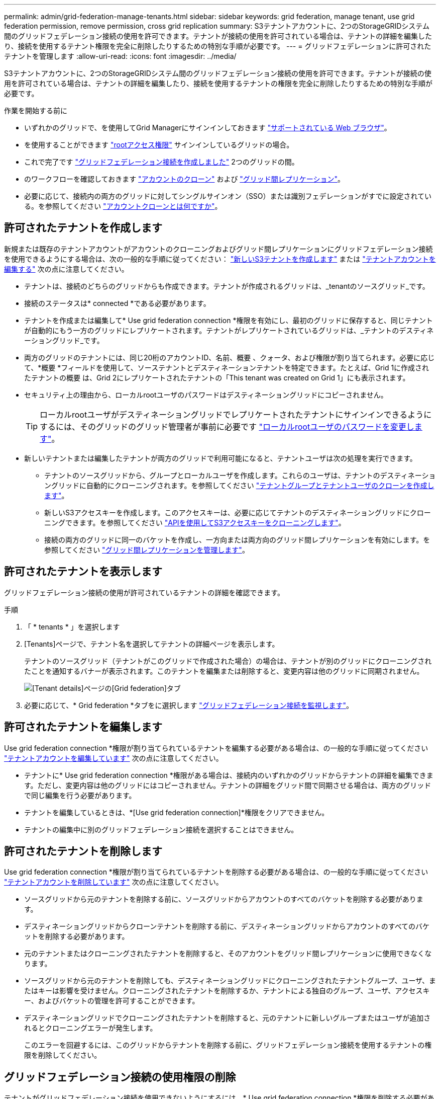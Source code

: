 ---
permalink: admin/grid-federation-manage-tenants.html 
sidebar: sidebar 
keywords: grid federation, manage tenant, use grid federation permission, remove permission, cross grid replication 
summary: S3テナントアカウントに、2つのStorageGRIDシステム間のグリッドフェデレーション接続の使用を許可できます。テナントが接続の使用を許可されている場合は、テナントの詳細を編集したり、接続を使用するテナント権限を完全に削除したりするための特別な手順が必要です。 
---
= グリッドフェデレーションに許可されたテナントを管理します
:allow-uri-read: 
:icons: font
:imagesdir: ../media/


[role="lead"]
S3テナントアカウントに、2つのStorageGRIDシステム間のグリッドフェデレーション接続の使用を許可できます。テナントが接続の使用を許可されている場合は、テナントの詳細を編集したり、接続を使用するテナントの権限を完全に削除したりするための特別な手順が必要です。

.作業を開始する前に
* いずれかのグリッドで、を使用してGrid Managerにサインインしておきます link:../admin/web-browser-requirements.html["サポートされている Web ブラウザ"]。
* を使用することができます link:admin-group-permissions.html["rootアクセス権限"] サインインしているグリッドの場合。
* これで完了です link:grid-federation-create-connection.html["グリッドフェデレーション接続を作成しました"] 2つのグリッドの間。
* のワークフローを確認しておきます link:grid-federation-what-is-account-clone.html["アカウントのクローン"] および link:grid-federation-what-is-cross-grid-replication.html["グリッド間レプリケーション"]。
* 必要に応じて、接続内の両方のグリッドに対してシングルサインオン（SSO）または識別フェデレーションがすでに設定されている。を参照してください link:grid-federation-what-is-account-clone.html["アカウントクローンとは何ですか"]。




== 許可されたテナントを作成します

新規または既存のテナントアカウントがアカウントのクローニングおよびグリッド間レプリケーションにグリッドフェデレーション接続を使用できるようにする場合は、次の一般的な手順に従ってください： link:creating-tenant-account.html["新しいS3テナントを作成します"] または link:editing-tenant-account.html["テナントアカウントを編集する"] 次の点に注意してください。

* テナントは、接続のどちらのグリッドからも作成できます。テナントが作成されるグリッドは、_tenantのソースグリッド_です。
* 接続のステータスは* connected *である必要があります。
* テナントを作成または編集して* Use grid federation connection *権限を有効にし、最初のグリッドに保存すると、同じテナントが自動的にもう一方のグリッドにレプリケートされます。テナントがレプリケートされているグリッドは、_テナントのデスティネーショングリッド_です。
* 両方のグリッドのテナントには、同じ20桁のアカウントID、名前、概要 、クォータ、および権限が割り当てられます。必要に応じて、*概要 *フィールドを使用して、ソーステナントとデスティネーションテナントを特定できます。たとえば、Grid 1に作成されたテナントの概要 は、Grid 2にレプリケートされたテナントの「This tenant was created on Grid 1」にも表示されます。
* セキュリティ上の理由から、ローカルrootユーザのパスワードはデスティネーショングリッドにコピーされません。
+

TIP: ローカルrootユーザがデスティネーショングリッドでレプリケートされたテナントにサインインできるようにするには、そのグリッドのグリッド管理者が事前に必要です link:changing-password-for-tenant-local-root-user.html["ローカルrootユーザのパスワードを変更します"]。

* 新しいテナントまたは編集したテナントが両方のグリッドで利用可能になると、テナントユーザは次の処理を実行できます。
+
** テナントのソースグリッドから、グループとローカルユーザを作成します。これらのユーザは、テナントのデスティネーショングリッドに自動的にクローニングされます。を参照してください link:../tenant/grid-federation-account-clone.html["テナントグループとテナントユーザのクローンを作成します"]。
** 新しいS3アクセスキーを作成します。このアクセスキーは、必要に応じてテナントのデスティネーショングリッドにクローニングできます。を参照してください link:../tenant/grid-federation-clone-keys-with-api.html["APIを使用してS3アクセスキーをクローニングします"]。
** 接続の両方のグリッドに同一のバケットを作成し、一方向または両方向のグリッド間レプリケーションを有効にします。を参照してください link:../tenant/grid-federation-manage-cross-grid-replication.html["グリッド間レプリケーションを管理します"]。






== 許可されたテナントを表示します

グリッドフェデレーション接続の使用が許可されているテナントの詳細を確認できます。

.手順
. 「 * tenants * 」を選択します
. [Tenants]ページで、テナント名を選択してテナントの詳細ページを表示します。
+
テナントのソースグリッド（テナントがこのグリッドで作成された場合）の場合は、テナントが別のグリッドにクローニングされたことを通知するバナーが表示されます。このテナントを編集または削除すると、変更内容は他のグリッドに同期されません。

+
image::../media/grid-federation-tenant-detail.png[[Tenant details]ページの[Grid federation]タブ]

. 必要に応じて、* Grid federation *タブをに選択します link:../monitor/grid-federation-monitor-connections.html["グリッドフェデレーション接続を監視します"]。




== 許可されたテナントを編集します

Use grid federation connection *権限が割り当てられているテナントを編集する必要がある場合は、の一般的な手順に従ってください link:editing-tenant-account.html["テナントアカウントを編集しています"] 次の点に注意してください。

* テナントに* Use grid federation connection *権限がある場合は、接続内のいずれかのグリッドからテナントの詳細を編集できます。ただし、変更内容は他のグリッドにはコピーされません。テナントの詳細をグリッド間で同期させる場合は、両方のグリッドで同じ編集を行う必要があります。
* テナントを編集しているときは、*[Use grid federation connection]*権限をクリアできません。
* テナントの編集中に別のグリッドフェデレーション接続を選択することはできません。




== 許可されたテナントを削除します

Use grid federation connection *権限が割り当てられているテナントを削除する必要がある場合は、の一般的な手順に従ってください link:deleting-tenant-account.html["テナントアカウントを削除しています"] 次の点に注意してください。

* ソースグリッドから元のテナントを削除する前に、ソースグリッドからアカウントのすべてのバケットを削除する必要があります。
* デスティネーショングリッドからクローンテナントを削除する前に、デスティネーショングリッドからアカウントのすべてのバケットを削除する必要があります。
* 元のテナントまたはクローニングされたテナントを削除すると、そのアカウントをグリッド間レプリケーションに使用できなくなります。
* ソースグリッドから元のテナントを削除しても、デスティネーショングリッドにクローニングされたテナントグループ、ユーザ、またはキーは影響を受けません。クローニングされたテナントを削除するか、テナントによる独自のグループ、ユーザ、アクセスキー、およびバケットの管理を許可することができます。
* デスティネーショングリッドでクローニングされたテナントを削除すると、元のテナントに新しいグループまたはユーザが追加されるとクローニングエラーが発生します。
+
このエラーを回避するには、このグリッドからテナントを削除する前に、グリッドフェデレーション接続を使用するテナントの権限を削除してください。





== [[remove-grid-federation-connection-permission]]グリッドフェデレーション接続の使用権限の削除

テナントがグリッドフェデレーション接続を使用できないようにするには、* Use grid federation connection *権限を削除する必要があります。

image::../media/grid-federation-remove-permission.png[グリッドフェデレーション接続を削除する手順]

グリッドフェデレーション接続を使用するテナントの権限を削除する前に、次の点に注意してください。

* テナントのバケットでグリッド間レプリケーションが有効になっている場合は、* Use grid federation connection *権限を削除できません。テナントアカウントでは、まずすべてのバケットでグリッド間レプリケーションを無効にする必要があります。
* [Use grid federation connection]*権限を削除しても、グリッド間ですでにレプリケートされている項目は削除されません。たとえば、テナントの権限が削除されても、両方のグリッドに存在するテナントユーザ、グループ、およびオブジェクトはどちらのグリッドからも削除されません。これらのアイテムを削除する場合は、両方のグリッドから手動で削除する必要があります。
* 同じグリッドフェデレーション接続でこの権限を再度有効にする場合は、先にデスティネーショングリッドでこのテナントを削除してください。そうしないと、この権限を再度有効にするとエラーが発生します。



NOTE: [Use grid federation connection]権限を再度有効にすると、ローカルグリッドがソースグリッドになり、選択したグリッドフェデレーション接続で指定されたリモートグリッドへのクローニングがトリガーされます。テナントアカウントがリモートグリッドにすでに存在する場合、クローニングで競合エラーが発生します。

.作業を開始する前に
* を使用している link:../admin/web-browser-requirements.html["サポートされている Web ブラウザ"]。
* を使用することができます link:admin-group-permissions.html["rootアクセス権限"] 両方のグリッドの場合。




=== テナントバケットのレプリケーションを無効にする

最初に、すべてのテナントバケットでグリッド間レプリケーションを無効にします。

.手順
. いずれかのグリッドから、プライマリ管理ノードからGrid Managerにサインインします。
. [設定]*>*[システム]*>*[グリッドフェデレーション]*を選択します。
. 接続名を選択して詳細を表示します。
. [Permitted Tenants]*タブで、テナントが接続を使用しているかどうかを確認します。
. テナントが表示されている場合は、テナントに指示します link:../tenant/grid-federation-manage-cross-grid-replication.html["グリッド間レプリケーションを無効にします"] 接続内の両方のグリッド上のすべてのバケットに対して。
+

TIP: テナントバケットでグリッド間レプリケーションが有効になっている場合は、* Use grid federation connection *権限を削除することはできません。テナントは、両方のグリッドでバケットのグリッド間レプリケーションを無効にする必要があります。





=== テナントの権限を削除します

テナントバケットでグリッド間レプリケーションを無効にしたら、グリッドフェデレーション接続を使用するテナントの権限を削除できます。

.手順
. プライマリ管理ノードからGrid Managerにサインインします。
. [Grid Federation]ページまたは[Tenants]ページから権限を削除します。
+
[role="tabbed-block"]
====
.グリッドフェデレーションページ
--
.. [設定]*>*[システム]*>*[グリッドフェデレーション]*を選択します。
.. 接続名を選択して詳細ページを表示します。
.. [Permitted Tenants]*タブで、テナントのラジオボタンを選択します。
.. [Remove Permission]*を選択します。


--
.テナントページ
--
.. 「 * tenants * 」を選択します
.. テナントの名前を選択して詳細ページを表示します。
.. [グリッドフェデレーション]*タブで、接続のラジオボタンを選択します。
.. [Remove Permission]*を選択します。


--
====
. 確認ダイアログボックスで警告を確認し、*[削除]*を選択します。
+
** 権限を削除できる場合は、詳細ページに戻り、成功を示すメッセージが表示されます。このテナントはグリッドフェデレーション接続を使用できなくなります。
** 1つ以上のテナントバケットでグリッド間レプリケーションが有効になっている場合は、エラーが表示されます。
+
image::../media/grid-federation-remove-permission-error.png[テナントでバケットに対してcgrが有効になっている場合は、エラーメッセージが表示されます]

+
次のいずれかを実行できます。

+
*** （推奨）。 Tenant Managerにサインインし、テナントのバケットごとにレプリケーションを無効にします。を参照してください link:../tenant/grid-federation-manage-cross-grid-replication.html["グリッド間レプリケーションを管理します"]。次に、手順を繰り返して* Use grid connection *権限を削除します。
*** 権限を強制的に削除します。次のセクションを参照してください。




. もう一方のグリッドに移動して上記の手順を繰り返し、もう一方のグリッド上の同じテナントに対する権限を削除します。




== [[force_remove_permission]]権限を強制的に削除します

テナントバケットでグリッド間レプリケーションが有効になっている場合でも、必要に応じて、グリッドフェデレーション接続を使用するテナントの権限を強制的に削除できます。

テナントの権限を強制的に削除する前に、の一般的な考慮事項に注意してください <<remove-grid-federation-connection-permission,権限を削除しています>> その他の考慮事項：

* [Use grid federation connection]*権限を強制的に削除した場合、他のグリッドへのレプリケーションを保留中の（取り込まれたがまだレプリケートされていない）オブジェクトは引き続きレプリケートされます。これらのインプロセスオブジェクトがデスティネーションバケットに到達しないようにするには、もう一方のグリッドに対するテナントの権限も削除する必要があります。
* [Use grid federation connection]*権限を削除したあとにソースバケットに取り込まれたオブジェクトは、デスティネーションバケットにレプリケートされません。


.手順
. プライマリ管理ノードからGrid Managerにサインインします。
. [設定]*>*[システム]*>*[グリッドフェデレーション]*を選択します。
. 接続名を選択して詳細ページを表示します。
. [Permitted Tenants]*タブで、テナントのラジオボタンを選択します。
. [Remove Permission]*を選択します。
. 確認ダイアログボックスで警告を確認し、*[強制的に削除]*を選択します。
+
成功を示すメッセージが表示されます。このテナントはグリッドフェデレーション接続を使用できなくなります。

. 必要に応じて、もう一方のグリッドに移動して上記の手順を繰り返し、もう一方のグリッドの同じテナントアカウントに対する権限を強制的に削除します。たとえば、処理中のオブジェクトがデスティネーションバケットに到達しないように、もう一方のグリッドで上記の手順を繰り返します。

